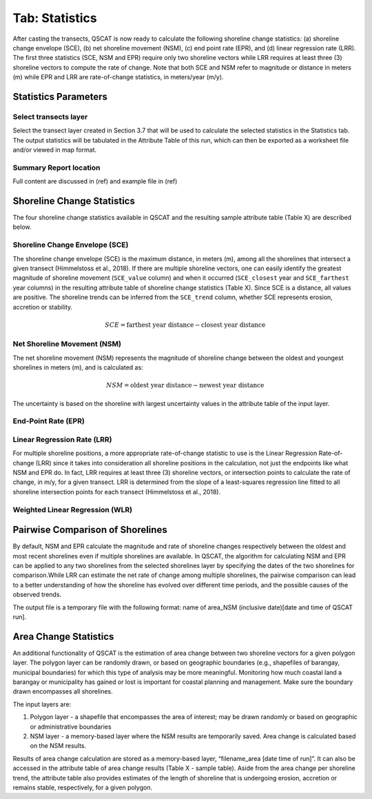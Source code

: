 .. _tab_statistics:

***************
Tab: Statistics
***************

.. only:: html

   .. contents::
      :local:
      :depth: 2

After casting the transects, QSCAT is now ready to calculate the following shoreline change statistics: (a) shoreline change envelope (SCE), (b) net shoreline movement (NSM), (c) end point rate (EPR), and (d) linear regression rate (LRR). The first three statistics (SCE, NSM and EPR) require only two shoreline vectors while LRR requires at least three (3) shoreline vectors to compute the rate of change. Note that both SCE and NSM refer to magnitude or distance in meters (m) while EPR and LRR are rate-of-change statistics, in meters/year (m/y).

Statistics Parameters
=====================

Select transects layer
----------------------

Select the transect layer created in Section 3.7 that will be used to calculate the selected statistics in the Statistics tab. The output statistics will be tabulated in the Attribute Table of this run, which can then be exported as a worksheet file and/or viewed in map format.

Summary Report location
-----------------------

Full content are discussed in (ref) and example file in (ref)

Shoreline Change Statistics
===========================

The four shoreline change statistics available in QSCAT and the resulting sample attribute table (Table X) are described below. 

Shoreline Change Envelope (SCE)
-------------------------------

The shoreline change envelope (SCE) is the maximum distance, in meters (m), among all the shorelines that intersect a given transect (Himmelstoss et al., 2018). If there are multiple shoreline vectors, one can easily identify the greatest magnitude of shoreline movement (``SCE_value`` column) and when it occurred (``SCE_closest`` year and ``SCE_farthest`` year columns) in the resulting attribute table of shoreline change statistics (Table X). Since SCE is a distance, all values are positive. The shoreline trends can be inferred from the ``SCE_trend`` column, whether SCE represents erosion, accretion or stability. 

.. math::
   
   SCE = \text{farthest year distance} - \text{closest year distance}

Net Shoreline Movement (NSM)
----------------------------

The net shoreline movement (NSM) represents the magnitude of shoreline change between the oldest and youngest shorelines in meters (m), and is calculated as:

.. math::

   NSM = \text{oldest year distance} - \text{newest year distance}

The uncertainty is based on the shoreline with largest uncertainty values in the attribute table of the input layer. 

End-Point Rate (EPR)
--------------------

Linear Regression Rate (LRR)
----------------------------
For multiple shoreline positions, a more appropriate rate-of-change statistic to use is the Linear Regression Rate-of-change (LRR) since it takes into consideration all shoreline positions in the calculation, not just the endpoints like what NSM and EPR do. In fact, LRR requires at least three (3) shoreline vectors, or intersection points to calculate the rate of change, in m/y, for a given transect. LRR is determined from the slope of a least-squares regression line fitted to all shoreline intersection points for each transect (Himmelstoss et al., 2018). 

Weighted Linear Regression (WLR)
--------------------------------

Pairwise Comparison of Shorelines
=================================

By default, NSM and EPR calculate the magnitude and rate of shoreline changes respectively between the oldest and most recent shorelines even if multiple shorelines are available. In QSCAT, the algorithm for calculating NSM and EPR can be applied to any two shorelines from the selected shorelines layer by specifying the dates of the two shorelines for comparison.While LRR can estimate the net rate of change among multiple shorelines, the pairwise comparison can lead to a better understanding of how the shoreline has evolved over different time periods, and the possible causes of the observed trends.
 
The output file is a temporary file with the following format: name of area_NSM (inclusive date)[date and time of QSCAT run]. 


Area Change Statistics
======================

An additional functionality of QSCAT is the estimation of area change between two shoreline vectors for a given polygon layer. The polygon layer can be randomly drawn, or based on geographic boundaries (e.g., shapefiles of barangay, municipal boundaries) for which this type of analysis may be more meaningful. Monitoring how much coastal land a barangay or municipality has gained or lost is important for coastal planning and management. Make sure the boundary drawn encompasses all shorelines.

The input layers are:

#. Polygon layer - a shapefile that encompasses the area of interest; may be drawn randomly or based on geographic or administrative boundaries
#. NSM layer - a memory-based layer where the NSM results are temporarily saved. Area change is calculated based on the NSM results.

Results of area change calculation are stored as a memory-based layer, “filename_area [date time of run]”. It can also be accessed in the attribute table of area change results (Table X - sample table). Aside from the area change per shoreline trend, the attribute table also provides estimates of the length of shoreline that is undergoing erosion, accretion or remains stable, respectively, for a given polygon. 



